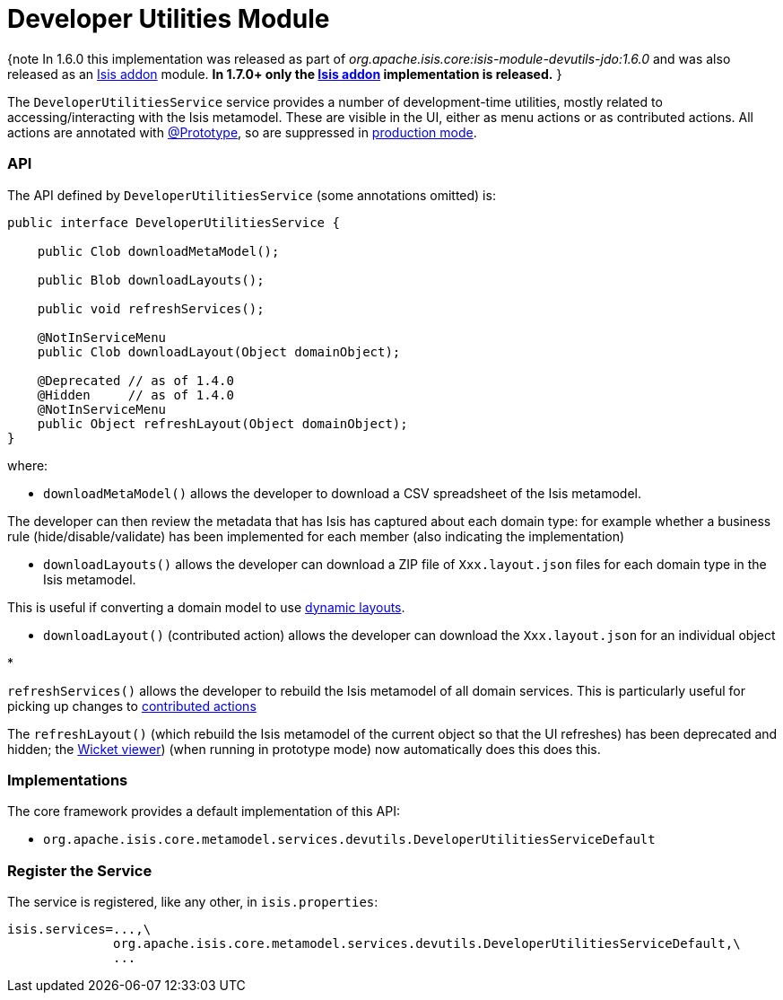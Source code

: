 [[_ug_isis-addons-modules_devutils-module]]
= Developer Utilities Module
:Notice: Licensed to the Apache Software Foundation (ASF) under one or more contributor license agreements. See the NOTICE file distributed with this work for additional information regarding copyright ownership. The ASF licenses this file to you under the Apache License, Version 2.0 (the "License"); you may not use this file except in compliance with the License. You may obtain a copy of the License at. http://www.apache.org/licenses/LICENSE-2.0 . Unless required by applicable law or agreed to in writing, software distributed under the License is distributed on an "AS IS" BASIS, WITHOUT WARRANTIES OR  CONDITIONS OF ANY KIND, either express or implied. See the License for the specific language governing permissions and limitations under the License.
:_basedir: ../
:_imagesdir: images/



{note
In 1.6.0 this implementation was released as part of _org.apache.isis.core:isis-module-devutils-jdo:1.6.0_ and was also released as an http://github.com/isisaddons/isis-module-devutils[Isis addon] module. *In 1.7.0+ only the http://github.com/isisaddons/isis-module-devutils[Isis addon] implementation is released.*
}

The `DeveloperUtilitiesService` service provides a number of development-time utilities, mostly related to accessing/interacting with the Isis metamodel. These are visible in the UI, either as menu actions or as contributed actions. All actions are annotated with link:../recognized-annotations/Prototype-deprecated.html[@Prototype], so are suppressed in link:../deployment-type.html[production mode].

=== API

The API defined by `DeveloperUtilitiesService` (some annotations omitted) is:

[source,java]
----
public interface DeveloperUtilitiesService {

    public Clob downloadMetaModel();

    public Blob downloadLayouts();

    public void refreshServices();

    @NotInServiceMenu
    public Clob downloadLayout(Object domainObject);

    @Deprecated // as of 1.4.0
    @Hidden     // as of 1.4.0
    @NotInServiceMenu
    public Object refreshLayout(Object domainObject);
}
----

where:

* `downloadMetaModel()` allows the developer to download a CSV spreadsheet of the Isis metamodel.

The developer can then review the metadata that has Isis has captured about each domain type: for example whether a business rule (hide/disable/validate) has been implemented for each member (also indicating the implementation)

* `downloadLayouts()` allows the developer can download a ZIP file of `Xxx.layout.json` files for each domain type in the Isis metamodel.

This is useful if converting a domain model to use link:../../components/viewers/wicket/dynamic-layouts.html[dynamic layouts].

* `downloadLayout()` (contributed action) allows the developer can download the `Xxx.layout.json` for an individual object

*

`refreshServices()` allows the developer to rebuild the Isis metamodel of all domain services. This is particularly useful for picking up changes to link:../../more-advanced-topics/how-to-01-062-How-to-decouple-dependencies-using-contributions.html[contributed actions]

The `refreshLayout()` (which rebuild the Isis metamodel of the current object so that the UI refreshes) has been deprecated and hidden; the link:../../components/viewers/wicket/about.html[Wicket viewer]) (when running in prototype mode) now automatically does this does this.

=== Implementations

The core framework provides a default implementation of this API:

* `org.apache.isis.core.metamodel.services.devutils.DeveloperUtilitiesServiceDefault`

=== Register the Service

The service is registered, like any other, in `isis.properties`:

[source]
----
isis.services=...,\
              org.apache.isis.core.metamodel.services.devutils.DeveloperUtilitiesServiceDefault,\
              ...
----